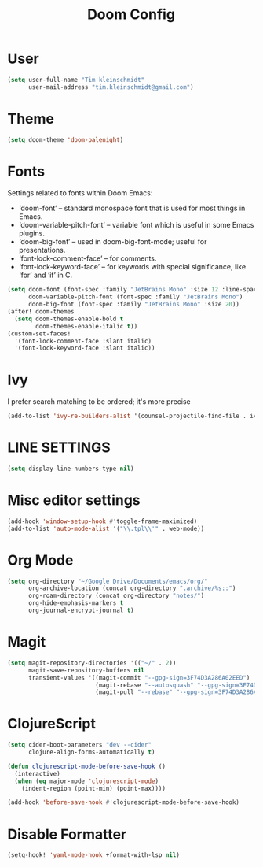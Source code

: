 #+TITLE: Doom Config
#+PROPERTY: header-args :tangle config.el

* User

#+BEGIN_SRC emacs-lisp
(setq user-full-name "Tim kleinschmidt"
      user-mail-address "tim.kleinschmidt@gmail.com")
#+END_SRC

* Theme

#+BEGIN_SRC emacs-lisp
(setq doom-theme 'doom-palenight)
#+END_SRC

* Fonts

Settings related to fonts within Doom Emacs:

+ ‘doom-font’ – standard monospace font that is used for most things in Emacs.
+ ‘doom-variable-pitch-font’ – variable font which is useful in some Emacs plugins.
+ ‘doom-big-font’ – used in doom-big-font-mode; useful for presentations.
+ ‘font-lock-comment-face’ – for comments.
+ ‘font-lock-keyword-face’ – for keywords with special significance, like ‘for’ and ‘if’ in C.


#+BEGIN_SRC emacs-lisp
(setq doom-font (font-spec :family "JetBrains Mono" :size 12 :line-spacing 1.2)
      doom-variable-pitch-font (font-spec :family "JetBrains Mono")
      doom-big-font (font-spec :family "JetBrains Mono" :size 20))
(after! doom-themes
  (setq doom-themes-enable-bold t
        doom-themes-enable-italic t))
(custom-set-faces!
  '(font-lock-comment-face :slant italic)
  '(font-lock-keyword-face :slant italic))
#+END_SRC

* Ivy

I prefer search matching to be ordered; it's more precise

#+BEGIN_SRC emacs-lisp
(add-to-list 'ivy-re-builders-alist '(counsel-projectile-find-file . ivy--regex-plus))
#+END_SRC

* LINE SETTINGS

#+BEGIN_SRC emacs-lisp
(setq display-line-numbers-type nil)
#+END_SRC

* Misc editor settings

#+BEGIN_SRC emacs-lisp
(add-hook 'window-setup-hook #'toggle-frame-maximized)
(add-to-list 'auto-mode-alist '("\\.tpl\\'" . web-mode))
#+END_SRC

* Org Mode

#+BEGIN_SRC emacs-lisp
(setq org-directory "~/Google Drive/Documents/emacs/org/"
      org-archive-location (concat org-directory ".archive/%s::")
      org-roam-directory (concat org-directory "notes/")
      org-hide-emphasis-markers t
      org-journal-encrypt-journal t)
#+END_SRC

* Magit

#+BEGIN_SRC emacs-lisp
(setq magit-repository-directories '(("~/" . 2))
      magit-save-repository-buffers nil
      transient-values '((magit-commit "--gpg-sign=3F74D3A286A02EED")
                         (magit-rebase "--autosquash" "--gpg-sign=3F74D3A286A02EED")
                         (magit-pull "--rebase" "--gpg-sign=3F74D3A286A02EED")))
#+END_SRC

* ClojureScript

#+BEGIN_SRC emacs-lisp
(setq cider-boot-parameters "dev --cider"
      clojure-align-forms-automatically t)

(defun clojurescript-mode-before-save-hook ()
  (interactive)
  (when (eq major-mode 'clojurescript-mode)
    (indent-region (point-min) (point-max))))

(add-hook 'before-save-hook #'clojurescript-mode-before-save-hook)
#+END_SRC

* Disable Formatter


#+begin_src emacs-lisp
(setq-hook! 'yaml-mode-hook +format-with-lsp nil)
#+end_src
